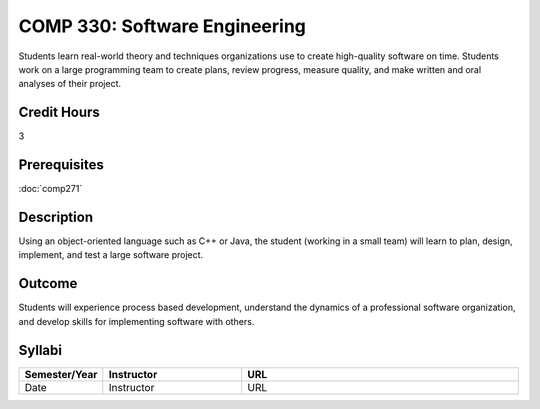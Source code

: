 COMP 330: Software Engineering
==============================

Students learn real-world theory and techniques organizations use to create high-quality software on time.  Students work on a large
programming team to create plans, review progress, measure quality, and make written and oral analyses of their project. 

Credit Hours
-----------------------

3

Prerequisites
------------------------------

:doc:`comp271`

Description
--------------------

Using an object-oriented language such as C++ or Java, the student
(working in a small team) will learn to plan, design, implement, and
test a large software project.

Outcome
--------------------

Students will experience process based development, understand the dynamics of a professional software organization, and develop skills
for implementing software with others.

Syllabi
----------------------

.. csv-table:: 
   	:header: "Semester/Year", "Instructor", "URL"
   	:widths: 15, 25, 50

	"Date", "Instructor", "URL"